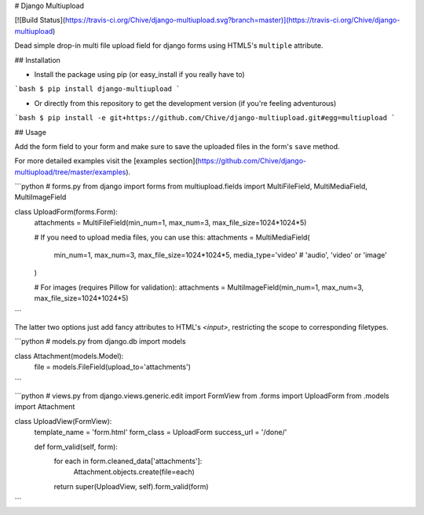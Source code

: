 # Django Multiupload

[![Build Status](https://travis-ci.org/Chive/django-multiupload.svg?branch=master)](https://travis-ci.org/Chive/django-multiupload)


Dead simple drop-in multi file upload field for django forms using HTML5's ``multiple`` attribute.

## Installation

* Install the package using pip (or easy_install if you really have to)

```bash
$ pip install django-multiupload
```

* Or directly from this repository to get the development version (if you're feeling adventurous)

```bash
$ pip install -e git+https://github.com/Chive/django-multiupload.git#egg=multiupload
```

## Usage

Add the form field to your form and make sure to save the uploaded files in the form's ``save`` method.

For more detailed examples visit the [examples section](https://github.com/Chive/django-multiupload/tree/master/examples).


```python
# forms.py
from django import forms
from multiupload.fields import MultiFileField, MultiMediaField, MultiImageField

class UploadForm(forms.Form):
    attachments = MultiFileField(min_num=1, max_num=3, max_file_size=1024*1024*5)

    # If you need to upload media files, you can use this:
    attachments = MultiMediaField(
        min_num=1,
        max_num=3,
        max_file_size=1024*1024*5,
        media_type='video'  # 'audio', 'video' or 'image'
    )

    # For images (requires Pillow for validation):
    attachments = MultiImageField(min_num=1, max_num=3, max_file_size=1024*1024*5)
```

The latter two options just add fancy attributes to HTML's `<input>`, restricting the scope to corresponding filetypes.

```python
# models.py
from django.db import models

class Attachment(models.Model):
    file = models.FileField(upload_to='attachments')

```

```python
# views.py
from django.views.generic.edit import FormView
from .forms import UploadForm
from .models import Attachment

class UploadView(FormView):
    template_name = 'form.html'
    form_class = UploadForm
    success_url = '/done/'

    def form_valid(self, form):
        for each in form.cleaned_data['attachments']:
            Attachment.objects.create(file=each)
        return super(UploadView, self).form_valid(form)

```


